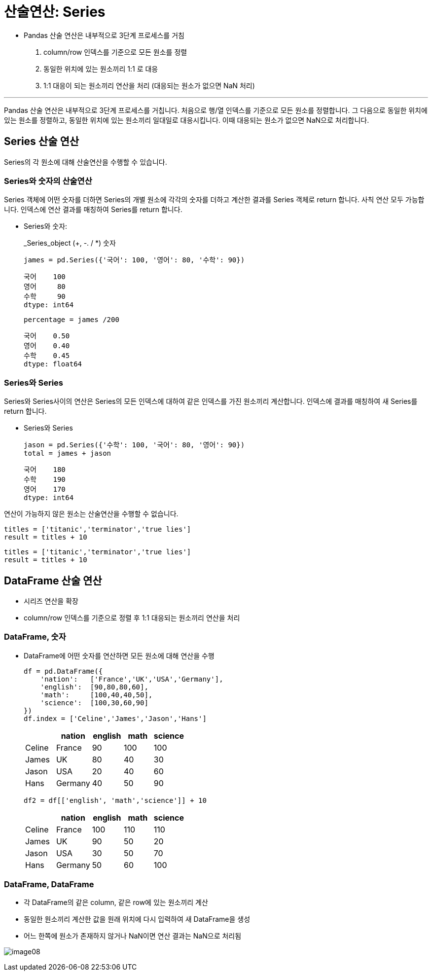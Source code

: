 = 산술연산: Series

* Pandas 산술 연산은 내부적으로 3단계 프로세스를 거침
1. column/row 인덱스를 기준으로 모든 원소를 정렬
2. 동일한 위치에 있는 원소끼리 1:1 로 대응
3. 1:1 대응이 되는 원소끼리 연산을 처리 (대응되는 원소가 없으면 NaN 처리)

---

Pandas 산술 연산은 내부적으로 3단계 프로세스를 거칩니다. 처음으로 행/열 인덱스를 기준으로 모든 원소를 정렬합니다. 그 다음으로 동일한 위치에 있는 원소를 정렬하고, 동일한 위치에 있는 원소끼리 일대일로 대응시킵니다. 이때 대응되는 원소가 없으면 NaN으로 처리합니다.

== Series 산술 연산

Series의 각 원소에 대해 산술연산을 수행할 수 있습니다.

=== Series와 숫자의 산술연산

Series 객체에 어떤 숫자를 더하면 Series의 개별 원소에 각각의 숫자를 더하고 계산한 결과를 Series 객체로 return 합니다. 사칙 연산 모두 가능합니다. 인덱스에 연산 결과를 매칭하여 Series를 return 합니다.

* Series와 숫자:
+
_Series_object (+, -. / *) 숫자
+
[source, python]
----
james = pd.Series({'국어': 100, '영어': 80, '수학': 90})
----
+
----
국어    100
영어     80
수학     90
dtype: int64
----
+
[source, python]
----
percentage = james /200
----
+
----
국어    0.50
영어    0.40
수학    0.45
dtype: float64
----

=== Series와 Series

Series와 Series사이의 연산은 Series의 모든 인덱스에 대하여 같은 인덱스를 가진 원소끼리 계산합니다. 인덱스에 결과를 매칭하여 새 Series를 return 합니다.

* Series와 Series
+
[source, python]
----
jason = pd.Series({'수학': 100, '국어': 80, '영어': 90})
total = james + jason
----
+
----
국어    180
수학    190
영어    170
dtype: int64
----

연산이 가능하지 않은 원소는 산술연산을 수행할 수 없습니다.

[source, python]
----
titles = ['titanic','terminator','true lies']
result = titles + 10
----

----
titles = ['titanic','terminator','true lies']
result = titles + 10
----

== DataFrame 산술 연산

* 시리즈 연산을 확장
* column/row 인덱스를 기준으로 정렬 후 1:1 대응되는 원소끼리 연산을 처리

=== DataFrame, 숫자

* DataFrame에 어떤 숫자를 연산하면 모든 원소에 대해 연산을 수행
+
[source, python]
----
df = pd.DataFrame({
    'nation':   ['France','UK','USA','Germany'],
    'english':  [90,80,80,60],
    'math':     [100,40,40,50],
    'science':  [100,30,60,90]
})
df.index = ['Celine','James','Jason','Hans']
----
+
[%header, cols=5, width=40%]
|===
|       |nation |english    |math   |science
|Celine |France |90         |100    |100
|James  |UK     |80         |40     |30
|Jason  |USA    |20         |40     |60
|Hans   |Germany|40         |50     |90
|===
+
[source, python]
----
df2 = df[['english', 'math','science']] + 10
----
+
[%header, cols=5, width=40%]
|===
|       |nation |english    |math   |science
|Celine |France |100        |110    |110
|James  |UK     |90         |50     |20
|Jason  |USA    |30         |50     |70
|Hans   |Germany|50         |60     |100
|===

=== DataFrame, DataFrame

* 각 DataFrame의 같은 column, 같은 row에 있는 원소끼리 계산
* 동일한 원소끼리 계산한 값을 원래 위치에 다시 입력하여 새 DataFrame을 생성
* 어느 한쪽에 원소가 존재하지 않거나 NaN이면 연산 결과는 NaN으로 처리됨

image:../images/image08.png[]